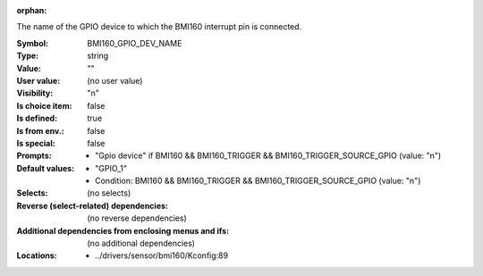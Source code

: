 :orphan:

.. title:: BMI160_GPIO_DEV_NAME

.. option:: CONFIG_BMI160_GPIO_DEV_NAME:
.. _CONFIG_BMI160_GPIO_DEV_NAME:

The name of the GPIO device to which the BMI160 interrupt pin is
connected.



:Symbol:           BMI160_GPIO_DEV_NAME
:Type:             string
:Value:            ""
:User value:       (no user value)
:Visibility:       "n"
:Is choice item:   false
:Is defined:       true
:Is from env.:     false
:Is special:       false
:Prompts:

 *  "Gpio device" if BMI160 && BMI160_TRIGGER && BMI160_TRIGGER_SOURCE_GPIO (value: "n")
:Default values:

 *  "GPIO_1"
 *   Condition: BMI160 && BMI160_TRIGGER && BMI160_TRIGGER_SOURCE_GPIO (value: "n")
:Selects:
 (no selects)
:Reverse (select-related) dependencies:
 (no reverse dependencies)
:Additional dependencies from enclosing menus and ifs:
 (no additional dependencies)
:Locations:
 * ../drivers/sensor/bmi160/Kconfig:89